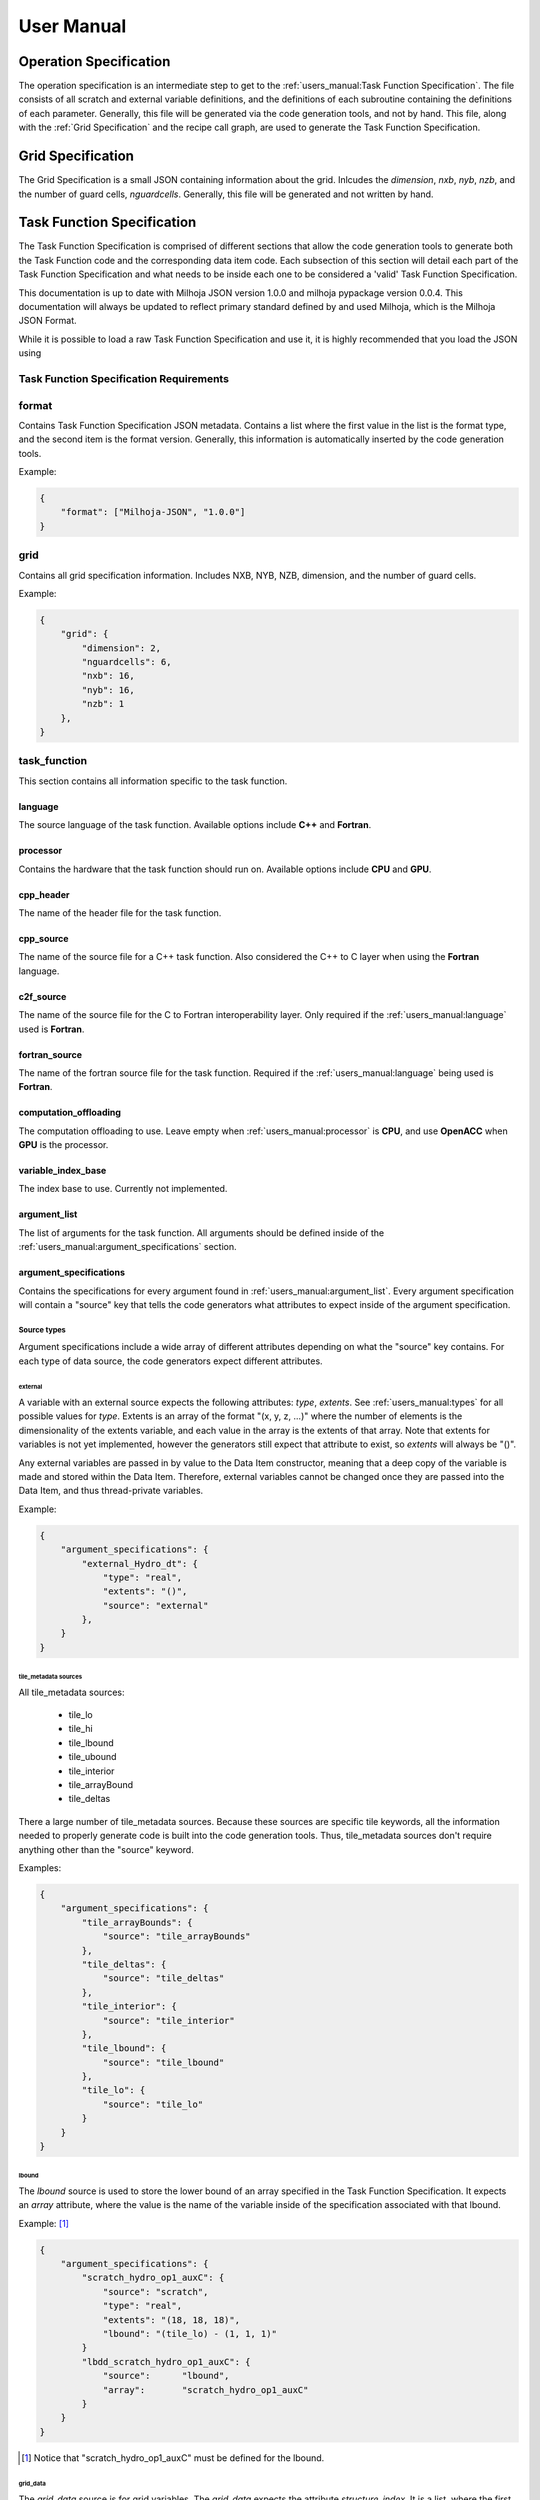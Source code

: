 =============
User Manual
=============

+++++++++++++++++++++++
Operation Specification
+++++++++++++++++++++++

The operation specification is an intermediate step to get to the :ref:`users_manual:Task Function Specification`.
The file consists of all scratch and external variable definitions, and the
definitions of each subroutine containing the definitions of each parameter.
Generally, this file will be generated via the code generation tools, and not
by hand. This file, along with the :ref:`Grid Specification` and the recipe call
graph, are used to generate the Task Function Specification.

++++++++++++++++++
Grid Specification
++++++++++++++++++

The Grid Specification is a small JSON containing information about the grid.
Inlcudes the `dimension`, `nxb`, `nyb`, `nzb`, and the number of guard cells,
`nguardcells`. Generally, this file will be generated and not written by hand.

+++++++++++++++++++++++++++
Task Function Specification
+++++++++++++++++++++++++++

The Task Function Specification is comprised of different sections that allow
the code generation tools to generate both the Task Function code and the corresponding
data item code. Each subsection of this section will detail each part of the Task
Function Specification and what needs to be inside each one to be considered
a 'valid' Task Function Specification.

This documentation is up to date with Milhoja JSON version 1.0.0 and milhoja pypackage
version 0.0.4. This documentation will always be updated to reflect primary standard
defined by and used Milhoja, which is the Milhoja JSON Format.

While it is possible to load a raw Task Function Specification and use it, it is
highly recommended that you load the JSON using 

Task Function Specification Requirements
----------------------------------------

.. todo::
    * Write requirements...

format
------

Contains Task Function Specification JSON metadata. Contains a list where
the first value in the list is the format type, and the second item is the
format version. Generally, this information is automatically inserted by the
code generation tools.

Example:

.. code-block:: json

    {
        "format": ["Milhoja-JSON", "1.0.0"]
    }

grid
----

Contains all grid specification information. Includes NXB, NYB, NZB, dimension,
and the number of guard cells.

Example:

.. code-block:: json

    {
        "grid": {
            "dimension": 2,
            "nguardcells": 6,
            "nxb": 16,
            "nyb": 16,
            "nzb": 1
        },
    }

task_function
-------------

This section contains all information specific to the task function.

language
^^^^^^^^

The source language of the task function. Available options include **C++** and
**Fortran**.

processor
^^^^^^^^^

Contains the hardware that the task function should run on. Available options
include **CPU** and **GPU**.

cpp_header
^^^^^^^^^^

The name of the header file for the task function.

cpp_source
^^^^^^^^^^

The name of the source file for a C++ task function. Also considered the C++ to
C layer when using the **Fortran** language.

c2f_source
^^^^^^^^^^

The name of the source file for the C to Fortran interoperability layer. Only
required if the :ref:`users_manual:language` used is **Fortran**.

fortran_source
^^^^^^^^^^^^^^

The name of the fortran source file for the task function. Required if the
:ref:`users_manual:language` being used is **Fortran**.

computation_offloading
^^^^^^^^^^^^^^^^^^^^^^

The computation offloading to use. Leave empty when :ref:`users_manual:processor` is **CPU**, 
and use **OpenACC** when **GPU** is the processor.

variable_index_base
^^^^^^^^^^^^^^^^^^^

The index base to use. Currently not implemented.

argument_list
^^^^^^^^^^^^^

The list of arguments for the task function. All arguments should be defined
inside of the :ref:`users_manual:argument_specifications` section.

argument_specifications
^^^^^^^^^^^^^^^^^^^^^^^

Contains the specifications for every argument found in :ref:`users_manual:argument_list`.
Every argument specification will contain a "source" key that tells the code
generators what attributes to expect inside of the argument specification.

Source types
''''''''''''

Argument specifications include a wide array of different attributes depending
on what the "source" key contains. For each type of data source, the code generators
expect different attributes.

external
********

A variable with an external source expects the following attributes: *type*,
*extents*. See :ref:`users_manual:types` for all possible values for *type*. Extents is an 
array of the format "(x, y, z, ...)" where the number of elements is the dimensionality
of the extents variable, and each value in the array is the extents of that array.
Note that extents for variables is not yet implemented, however the generators
still expect that attribute to exist, so *extents* will always be "()".

Any external variables are passed in by value to the Data Item constructor,
meaning that a deep copy of the variable is made and stored within the Data
Item. Therefore, external variables cannot be changed once they are passed into
the Data Item, and thus thread-private variables.

Example:

.. code-block:: json

    {
        "argument_specifications": {
            "external_Hydro_dt": {
                "type": "real",
                "extents": "()",
                "source": "external"
            },
        }
    }

tile_metadata sources
*********************

All tile_metadata sources:

    * tile_lo
    * tile_hi
    * tile_lbound
    * tile_ubound
    * tile_interior
    * tile_arrayBound
    * tile_deltas

There a large number of tile_metadata sources. Because these sources are specific tile
keywords, all the information needed to properly generate code is built into
the code generation tools. Thus, tile_metadata sources don't require anything other
than the "source" keyword.

Examples:

.. code-block:: json

    {
        "argument_specifications": {
            "tile_arrayBounds": {
                "source": "tile_arrayBounds"
            },
            "tile_deltas": {
                "source": "tile_deltas"
            },
            "tile_interior": {
                "source": "tile_interior"
            },
            "tile_lbound": {
                "source": "tile_lbound"
            },
            "tile_lo": {
                "source": "tile_lo"
            }
        }
    }

lbound
******

The *lbound* source is used to store the lower bound of an array specified in the
Task Function Specification. It expects an *array* attribute, where the value
is the name of the variable inside of the specification associated with that
lbound.

Example: [#]_

.. code-block:: json

    {
        "argument_specifications": {
            "scratch_hydro_op1_auxC": {
                "source": "scratch",
                "type": "real",
                "extents": "(18, 18, 18)",
                "lbound": "(tile_lo) - (1, 1, 1)"
            }
            "lbdd_scratch_hydro_op1_auxC": {
                "source":      "lbound",
                "array":       "scratch_hydro_op1_auxC"
            }
        }
    }

.. [#] Notice that "scratch_hydro_op1_auxC" must be defined for the lbound.

grid_data
*********

The *grid_data* source is for grid variables. The *grid_data* expects the
attribute *structure_index*. It is a list, where the first value is "CENTER",
"FLUXX", "FLUXY", or "FLUXZ", and the second value is always 1. The *grid_data*
source also expects at least one of the following attributes: *variables_in*,
*variables_out*. Those attributes are a list containing a contiguous number index
range for an unk array.

Example:

.. code-block:: json

    {
       "argument_specifications": {
            "CC_1": {
                "source": "grid_data",
                "structure_index": ["CENTER", 1],
                "variables_in": [1, 18],
                "variables_out": [1, 18]
            },
            "FLX_1": {
                "source": "grid_data",
                "structure_index": ["FLUXX", 1],
                "variables_in": [1, 5],
                "variables_out": [1, 5]
            }
        }
    }

scratch
*******

The *scratch* source is for variables that are intended to be used as scratch
arrays. Expects a *type*, *extents*, and *lbound* attribute.

.. code-block:: json

    {
        "argument_specifications": {
            "scratch_Hydro_hy_uPlus": {
                "source": "scratch",
                "type": "real",
                "extents": "(28,28,1,7)",
                "lbound": "(tile_lbound, 1)"
            },
            "scratch_Hydro_xCenter_fake": {
                "source": "scratch",
                "type": "real",
                "extents": "(1)",
                "lbound": "(1)"
            }
        }
    }

subroutine_call_graph
^^^^^^^^^^^^^^^^^^^^^

Contains the call order for all of the functions specified in the :ref:`users_manual:subroutines`
section. Consists of an ordered list of subroutine names. If multiple subroutines
can be called at once (i.e. using threads or streams), one can use a nested list 
of subroutine names instead of just one subroutine name.

Example:

.. code-block:: json

    {
        "subroutine_call_graph": [
            "Hydro_prepBlock",
            "Hydro_advance"
        ]
    }

data_item
---------

Contains supplemental information necessary for creating the data item for a
given task function. Includes:

    * **type** of data item, either "TileWrapper" or "DataPacket"
    * **byte_alignment** of data item variables. Only required for DataPackets.
    * **header** The name of the header file.
    * **source** The name of the source file.
    * **module** The name of the module file. Only required if :ref:`users_manual:language` is **Fortran**.

Example:

.. code-block:: json

    {
        "data_item": {
            "type": "TileWrapper",
            "byte_alignment": 16,
            "header": "TileWrapper_cpu_taskfn_0.h",
            "module": "TileWrapper_cpu_taskfn_0_mod.F90",
            "source": "TileWrapper_cpu_taskfn_0.cxx"
        },
    }

subroutines
-----------

Cotnains key-value pairs, where the subroutine name is the key, and the value 
is a dictionary comprised of the information for generating calls to that subroutine
inside of the task function. The dictionary includes this information:

    * **interface_file** The interface or header file that the subroutine definition is in.
    * **argument_list** The ordered parameter list of the subroutine.
    * **argument_mapping** The mapping of subroutine arguments to :ref:`users_manual:argument_specifications`


types
-----

The list of valid types includes:

* **bool**, **logical**
* **int**, **integer**, **unsigned int**
* **real**, **milhoja::Real**

Array lower-bound arguments
---------------------------

The current set of rules for writing lbound attributes is as follows:

1. Lbound attribute values will be comprised of a parenthesis composed string
   with comma separated values.

2. Lbounds are allowed to contain **tile_lo**, **tile_hi**, **tile_lbound**,
   and **tile_ubound** keywords. These are considered arrays of size 3, so they
   can only be used in variables of array size 3 or higher.

3. Lbound strings are allowed to use non-nested mathematical expressions between
   parenthesis. However, the operands must be the same size.

4. Negative values are allowed for lbound strings.

Examples of valid formats include:
    * (1, 2, -3, 4)
    * (tile_lo, 1)
    * (1, tile_lbound),
    * (tile_lo) - (1, 1, 1)
    * (tile_lbound, 1) + (1, 3, 4, 5)
    * (tile_lo, tile_lo) - (tile_lbound, tile_lbound)
    * (1, 2, 3) + (4, 5, 6) - (2, 2, 2) * (1, 2, 3)

Examples of invalid lbound formats:
    * (2, (3-4-6), 2, (92))
    * (tile_lo, tile_lo) - (tile_lo)
    * (1, 2, 3) + (tile_lo, 2, 3, 4)

